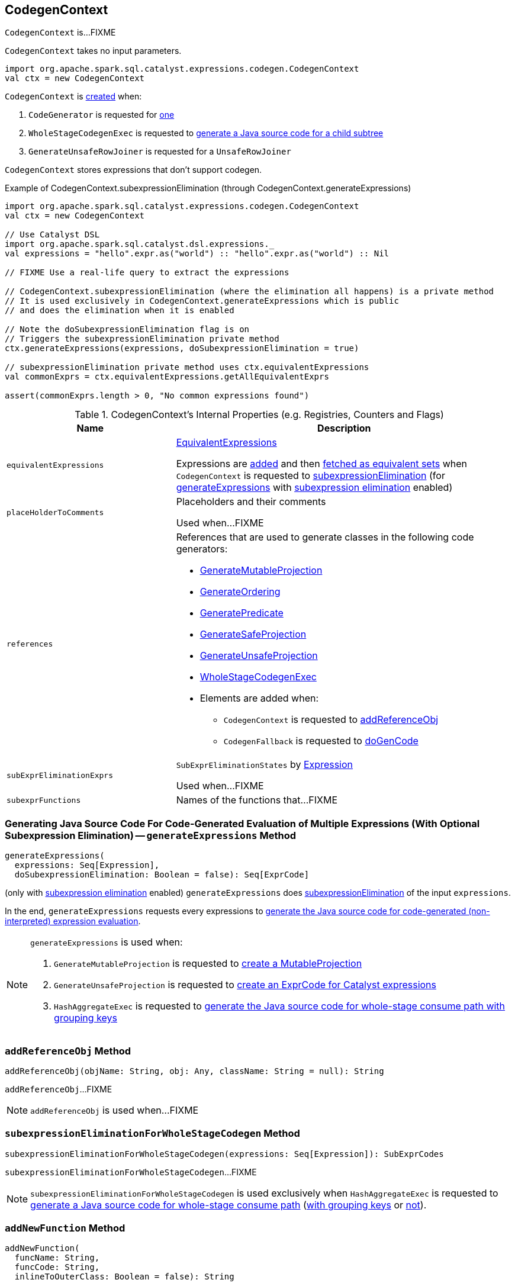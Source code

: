 == [[CodegenContext]] CodegenContext

`CodegenContext` is...FIXME

[[creating-instance]]
`CodegenContext` takes no input parameters.

[source, scala]
----
import org.apache.spark.sql.catalyst.expressions.codegen.CodegenContext
val ctx = new CodegenContext
----

`CodegenContext` is <<creating-instance, created>> when:

1. `CodeGenerator` is requested for link:spark-sql-CodeGenerator.adoc#newCodeGenContext[one]

1. `WholeStageCodegenExec` is requested to link:spark-sql-SparkPlan-WholeStageCodegenExec.adoc#doCodeGen[generate a Java source code for a child subtree]

1. `GenerateUnsafeRowJoiner` is requested for a `UnsafeRowJoiner`

`CodegenContext` stores expressions that don't support codegen.

.Example of CodegenContext.subexpressionElimination (through CodegenContext.generateExpressions)
[source, scala]
----
import org.apache.spark.sql.catalyst.expressions.codegen.CodegenContext
val ctx = new CodegenContext

// Use Catalyst DSL
import org.apache.spark.sql.catalyst.dsl.expressions._
val expressions = "hello".expr.as("world") :: "hello".expr.as("world") :: Nil

// FIXME Use a real-life query to extract the expressions

// CodegenContext.subexpressionElimination (where the elimination all happens) is a private method
// It is used exclusively in CodegenContext.generateExpressions which is public
// and does the elimination when it is enabled

// Note the doSubexpressionElimination flag is on
// Triggers the subexpressionElimination private method
ctx.generateExpressions(expressions, doSubexpressionElimination = true)

// subexpressionElimination private method uses ctx.equivalentExpressions
val commonExprs = ctx.equivalentExpressions.getAllEquivalentExprs

assert(commonExprs.length > 0, "No common expressions found")
----

[[internal-registries]]
.CodegenContext's Internal Properties (e.g. Registries, Counters and Flags)
[cols="1,2",options="header",width="100%"]
|===
| Name
| Description

| `equivalentExpressions`
a| [[equivalentExpressions]] link:spark-sql-EquivalentExpressions.adoc[EquivalentExpressions]

Expressions are link:spark-sql-EquivalentExpressions.adoc#addExprTree[added] and then link:spark-sql-EquivalentExpressions.adoc#getAllEquivalentExprs[fetched as equivalent sets] when `CodegenContext` is requested to <<subexpressionElimination, subexpressionElimination>> (for <<generateExpressions, generateExpressions>> with link:spark-sql-subexpression-elimination.adoc#spark.sql.subexpressionElimination.enabled[subexpression elimination] enabled)

| `placeHolderToComments`
| [[placeHolderToComments]][[getPlaceHolderToComments]]

Placeholders and their comments

Used when...FIXME

| `references`
a| [[references]] References that are used to generate classes in the following code generators:

* link:spark-sql-GenerateMutableProjection.adoc#create[GenerateMutableProjection]

* link:spark-sql-GenerateOrdering.adoc#create[GenerateOrdering]

* link:spark-sql-GeneratePredicate.adoc#create[GeneratePredicate]

* link:spark-sql-GenerateSafeProjection.adoc#create[GenerateSafeProjection]

* link:spark-sql-GenerateUnsafeProjection.adoc#create[GenerateUnsafeProjection]

* link:spark-sql-WholeStageCodegenExec.adoc#doExecute[WholeStageCodegenExec]

* Elements are added when:
** `CodegenContext` is requested to <<addReferenceObj, addReferenceObj>>
** `CodegenFallback` is requested to link:spark-sql-Expression-CodegenFallback.adoc#doGenCode[doGenCode]

| `subExprEliminationExprs`
| [[subExprEliminationExprs]] `SubExprEliminationStates` by link:spark-sql-Expression.adoc[Expression]

Used when...FIXME

| `subexprFunctions`
| [[subexprFunctions]] Names of the functions that...FIXME
|===

=== [[generateExpressions]] Generating Java Source Code For Code-Generated Evaluation of Multiple Expressions (With Optional Subexpression Elimination) -- `generateExpressions` Method

[source, scala]
----
generateExpressions(
  expressions: Seq[Expression],
  doSubexpressionElimination: Boolean = false): Seq[ExprCode]
----

(only with link:spark-sql-subexpression-elimination.adoc#spark.sql.subexpressionElimination.enabled[subexpression elimination] enabled) `generateExpressions` does <<subexpressionElimination, subexpressionElimination>> of the input `expressions`.

In the end, `generateExpressions` requests every expressions to link:spark-sql-Expression.adoc#genCode[generate the Java source code for code-generated (non-interpreted) expression evaluation].

[NOTE]
====
`generateExpressions` is used when:

1. `GenerateMutableProjection` is requested to link:spark-sql-GenerateMutableProjection.adoc#create[create a MutableProjection]

1. `GenerateUnsafeProjection` is requested to link:spark-sql-GenerateUnsafeProjection.adoc#createCode[create an ExprCode for Catalyst expressions]

1. `HashAggregateExec` is requested to link:spark-sql-SparkPlan-HashAggregateExec.adoc#doConsumeWithKeys[generate the Java source code for whole-stage consume path with grouping keys]
====

=== [[addReferenceObj]] `addReferenceObj` Method

[source, scala]
----
addReferenceObj(objName: String, obj: Any, className: String = null): String
----

`addReferenceObj`...FIXME

NOTE: `addReferenceObj` is used when...FIXME

=== [[subexpressionEliminationForWholeStageCodegen]] `subexpressionEliminationForWholeStageCodegen` Method

[source, scala]
----
subexpressionEliminationForWholeStageCodegen(expressions: Seq[Expression]): SubExprCodes
----

`subexpressionEliminationForWholeStageCodegen`...FIXME

NOTE: `subexpressionEliminationForWholeStageCodegen` is used exclusively when `HashAggregateExec` is requested to link:spark-sql-SparkPlan-HashAggregateExec.adoc#doConsume[generate a Java source code for whole-stage consume path] (link:spark-sql-SparkPlan-HashAggregateExec.adoc#doConsumeWithKeys[with grouping keys] or link:spark-sql-SparkPlan-HashAggregateExec.adoc#doConsumeWithoutKeys[not]).

=== [[addNewFunction]] `addNewFunction` Method

[source, scala]
----
addNewFunction(
  funcName: String,
  funcCode: String,
  inlineToOuterClass: Boolean = false): String
----

`addNewFunction`...FIXME

NOTE: `addNewFunction` is used when...FIXME

=== [[subexpressionElimination]] `subexpressionElimination` Internal Method

[source, scala]
----
subexpressionElimination(expressions: Seq[Expression]): Unit
----

`subexpressionElimination` requests <<equivalentExpressions, EquivalentExpressions>> to link:spark-sql-EquivalentExpressions.adoc#addExprTree[addExprTree] for every expression (in the input `expressions`).

`subexpressionElimination` requests <<equivalentExpressions, EquivalentExpressions>> for the link:spark-sql-EquivalentExpressions.adoc#getAllEquivalentExprs[equivalent sets of expressions] with at least two equivalent expressions (aka _common expressions_).

For every equivalent expression set, `subexpressionElimination` does the following:

1. Takes the first expression and requests it to link:spark-sql-Expression.adoc#genCode[generate a Java source code] for the expression tree

1. <<addNewFunction, addNewFunction>> and adds it to <<subexprFunctions, subexprFunctions>>

1. Creates a `SubExprEliminationState` and adds it with every common expression in the equivalent expression set to <<subExprEliminationExprs, subExprEliminationExprs>>

NOTE: `subexpressionElimination` is used exclusively when `CodegenContext` is requested to <<generateExpressions, generateExpressions>> (with link:spark-sql-subexpression-elimination.adoc#spark.sql.subexpressionElimination.enabled[subexpression elimination] enabled).

=== [[addMutableState]] Adding Mutable State -- `addMutableState` Method

[source, scala]
----
addMutableState(
  javaType: String,
  variableName: String,
  initFunc: String => String = _ => "",
  forceInline: Boolean = false,
  useFreshName: Boolean = true): String
----

`addMutableState`...FIXME

[source, scala]
----
val input = ctx.addMutableState("scala.collection.Iterator", "input", v => s"$v = inputs[0];")
----

NOTE: `addMutableState` is used when...FIXME
